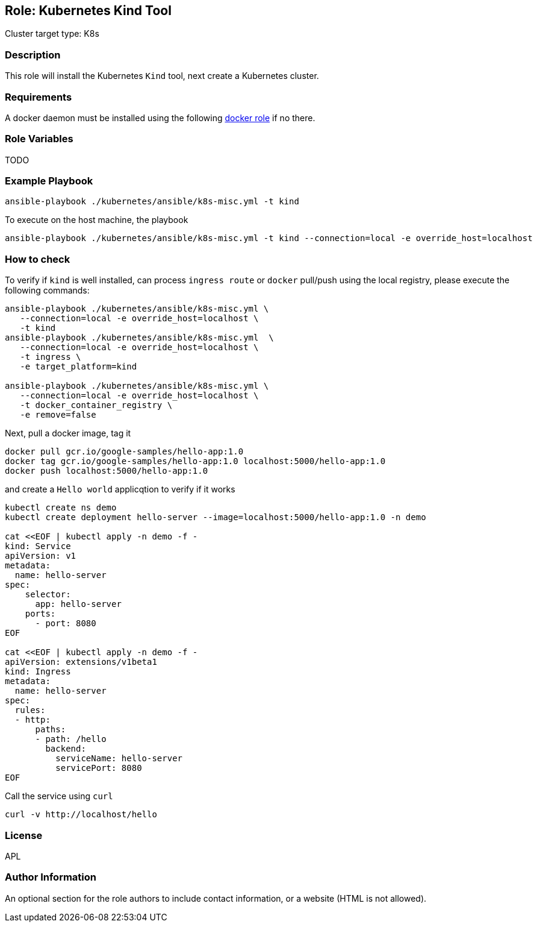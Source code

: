 == Role: Kubernetes Kind Tool

Cluster target type: K8s

=== Description

This role will install the Kubernetes `Kind` tool, next create a Kubernetes cluster.

=== Requirements

A docker daemon must be installed using the following link:../ansible/roles/docker/README.adoc[docker role] if no there.

=== Role Variables

TODO

=== Example Playbook

```bash
ansible-playbook ./kubernetes/ansible/k8s-misc.yml -t kind
```

To execute on the host machine, the playbook
```bash
ansible-playbook ./kubernetes/ansible/k8s-misc.yml -t kind --connection=local -e override_host=localhost
```

=== How to check

To verify if `kind` is well installed, can process `ingress route` or `docker` pull/push using the local registry, please execute the following commands:

```bash
ansible-playbook ./kubernetes/ansible/k8s-misc.yml \
   --connection=local -e override_host=localhost \
   -t kind
ansible-playbook ./kubernetes/ansible/k8s-misc.yml  \
   --connection=local -e override_host=localhost \
   -t ingress \
   -e target_platform=kind

ansible-playbook ./kubernetes/ansible/k8s-misc.yml \
   --connection=local -e override_host=localhost \
   -t docker_container_registry \
   -e remove=false
```

Next, pull a docker image, tag it
```bash
docker pull gcr.io/google-samples/hello-app:1.0
docker tag gcr.io/google-samples/hello-app:1.0 localhost:5000/hello-app:1.0
docker push localhost:5000/hello-app:1.0
```

and create a `Hello world` applicqtion to verify if it works
```bash
kubectl create ns demo
kubectl create deployment hello-server --image=localhost:5000/hello-app:1.0 -n demo

cat <<EOF | kubectl apply -n demo -f -
kind: Service
apiVersion: v1
metadata:
  name: hello-server
spec:
    selector:
      app: hello-server
    ports:
      - port: 8080
EOF

cat <<EOF | kubectl apply -n demo -f -
apiVersion: extensions/v1beta1
kind: Ingress
metadata:
  name: hello-server
spec:
  rules:
  - http:
      paths:
      - path: /hello
        backend:
          serviceName: hello-server
          servicePort: 8080
EOF
```

Call the service using `curl`
```bash
curl -v http://localhost/hello
```

=== License

APL

=== Author Information

An optional section for the role authors to include contact information, or a website (HTML is not allowed).
